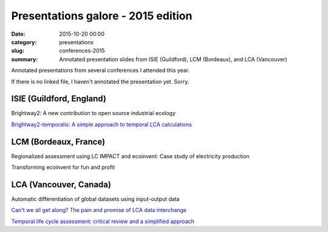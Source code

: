 Presentations galore - 2015 edition
###################################

:date: 2015-10-20 00:00
:category: presentations
:slug: conferences-2015
:summary: Annotated presentation slides from ISIE (Guildford), LCM (Bordeaux), and LCA (Vancouver)

Annotated presentations from several conferences I attended this year.

If there is no linked file, I haven't annotated the presentation yet. Sorry.

ISIE (Guildford, England)
=========================

Brightway2: A new contribution to open source industrial ecology

`Brightway2-temporalis: A simple approach to temporal LCA calculations <images/2015-isie-bw2-temporalis.pdf>`__

LCM (Bordeaux, France)
======================

Regionalized assessment using LC IMPACT and ecoinvent: Case study of
electricity production

Transforming ecoinvent for fun and profit

LCA (Vancouver, Canada)
=======================

Automatic differentiation of global datasets using input-output data

`Can't we all get along? The pain and promise of LCA data interchange <images/2015-lca-data-interchange.pdf>`__

`Temporal life cycle assessment: critical review and a simplified
approach <images/2015-lca-temporal-critical-review.pdf>`__

